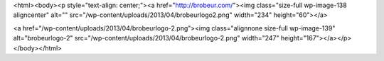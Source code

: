 <html><body><p style="text-align: center;"><a href="http://brobeur.com/"><img class="size-full wp-image-138 aligncenter" alt="" src="/wp-content/uploads/2013/04/brobeurlogo2.png" width="234" height="60"></a>




<a href="/wp-content/uploads/2013/04/brobeurlogo-2.png"><img class="alignnone size-full wp-image-139" alt="brobeurlogo-2" src="/wp-content/uploads/2013/04/brobeurlogo-2.png" width="247" height="167"></a></p></body></html>